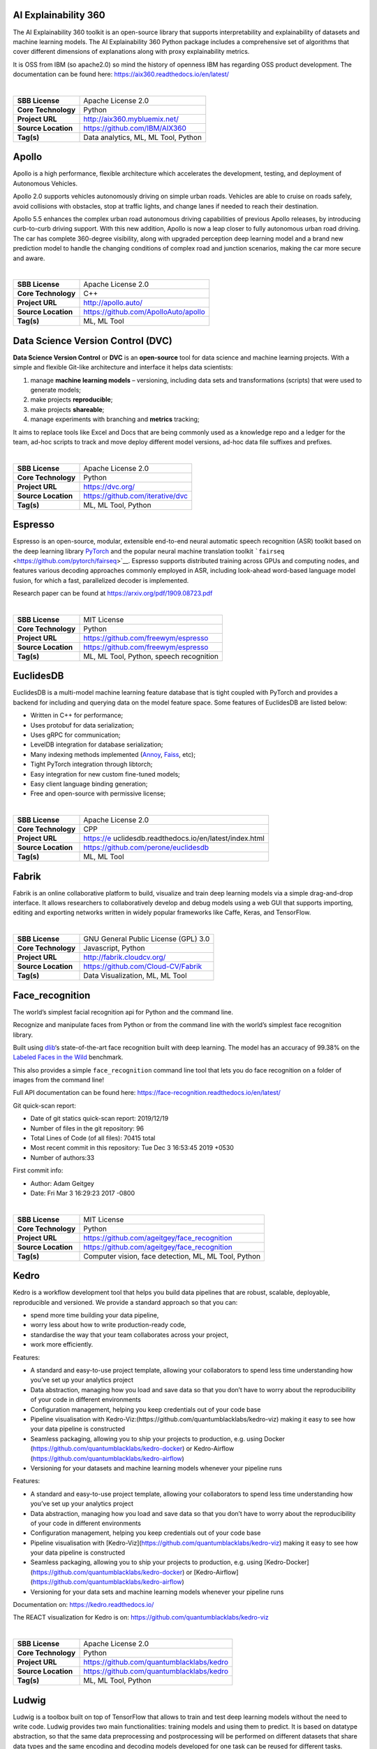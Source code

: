 AI Explainability 360
---------------------

The AI Explainability 360 toolkit is an open-source library that
supports interpretability and explainability of datasets and machine
learning models. The AI Explainability 360 Python package includes a
comprehensive set of algorithms that cover different dimensions of
explanations along with proxy explainability metrics.

It is OSS from IBM (so apache2.0) so mind the history of openness IBM
has regarding OSS product development. The documentation can be found
here: https://aix360.readthedocs.io/en/latest/

| 

=================== ===================================
**SBB License**     Apache License 2.0
**Core Technology** Python
**Project URL**     http://aix360.mybluemix.net/
**Source Location** https://github.com/IBM/AIX360
**Tag(s)**          Data analytics, ML, ML Tool, Python
=================== ===================================

Apollo
------

Apollo is a high performance, flexible architecture which accelerates
the development, testing, and deployment of Autonomous Vehicles.

Apollo 2.0 supports vehicles autonomously driving on simple urban roads.
Vehicles are able to cruise on roads safely, avoid collisions with
obstacles, stop at traffic lights, and change lanes if needed to reach
their destination.

Apollo 5.5 enhances the complex urban road autonomous driving
capabilities of previous Apollo releases, by introducing curb-to-curb
driving support. With this new addition, Apollo is now a leap closer to
fully autonomous urban road driving. The car has complete 360-degree
visibility, along with upgraded perception deep learning model and a
brand new prediction model to handle the changing conditions of complex
road and junction scenarios, making the car more secure and aware.

| 

=================== ====================================
**SBB License**     Apache License 2.0
**Core Technology** C++
**Project URL**     http://apollo.auto/
**Source Location** https://github.com/ApolloAuto/apollo
**Tag(s)**          ML, ML Tool
=================== ====================================

Data Science Version Control (DVC)
----------------------------------

**Data Science Version Control** or **DVC** is an **open-source** tool
for data science and machine learning projects. With a simple and
flexible Git-like architecture and interface it helps data scientists:

#. manage **machine learning models** – versioning, including data sets
   and transformations (scripts) that were used to generate models;
#. make projects **reproducible**;
#. make projects **shareable**;
#. manage experiments with branching and **metrics** tracking;

It aims to replace tools like Excel and Docs that are being commonly
used as a knowledge repo and a ledger for the team, ad-hoc scripts to
track and move deploy different model versions, ad-hoc data file
suffixes and prefixes.

| 

=================== ================================
**SBB License**     Apache License 2.0
**Core Technology** Python
**Project URL**     https://dvc.org/
**Source Location** https://github.com/iterative/dvc
**Tag(s)**          ML, ML Tool, Python
=================== ================================

Espresso
--------

Espresso is an open-source, modular, extensible end-to-end neural
automatic speech recognition (ASR) toolkit based on the deep learning
library `PyTorch <https://github.com/pytorch/pytorch>`__ and the popular
neural machine translation toolkit
```fairseq`` <https://github.com/pytorch/fairseq>`__. Espresso supports
distributed training across GPUs and computing nodes, and features
various decoding approaches commonly employed in ASR, including
look-ahead word-based language model fusion, for which a fast,
parallelized decoder is implemented.

Research paper can be found at https://arxiv.org/pdf/1909.08723.pdf

| 

=================== =======================================
**SBB License**     MIT License
**Core Technology** Python
**Project URL**     https://github.com/freewym/espresso
**Source Location** https://github.com/freewym/espresso
**Tag(s)**          ML, ML Tool, Python, speech recognition
=================== =======================================

EuclidesDB
----------

EuclidesDB is a multi-model machine learning feature database that is
tight coupled with PyTorch and provides a backend for including and
querying data on the model feature space. Some features of EuclidesDB
are listed below:

-  Written in C++ for performance;
-  Uses protobuf for data serialization;
-  Uses gRPC for communication;
-  LevelDB integration for database serialization;
-  Many indexing methods implemented
   (`Annoy <https://github.com/spotify/annoy>`__,
   `Faiss <https://github.com/facebookresearch/faiss>`__, etc);
-  Tight PyTorch integration through libtorch;
-  Easy integration for new custom fine-tuned models;
-  Easy client language binding generation;
-  Free and open-source with permissive license;

| 

+---------------------+-----------------------------------------------+
| **SBB License**     | Apache License 2.0                            |
+---------------------+-----------------------------------------------+
| **Core Technology** | CPP                                           |
+---------------------+-----------------------------------------------+
| **Project URL**     | https://e                                     |
|                     | uclidesdb.readthedocs.io/en/latest/index.html |
+---------------------+-----------------------------------------------+
| **Source Location** | https://github.com/perone/euclidesdb          |
+---------------------+-----------------------------------------------+
| **Tag(s)**          | ML, ML Tool                                   |
+---------------------+-----------------------------------------------+

Fabrik
------

Fabrik is an online collaborative platform to build, visualize and train
deep learning models via a simple drag-and-drop interface. It allows
researchers to collaboratively develop and debug models using a web GUI
that supports importing, editing and exporting networks written in
widely popular frameworks like Caffe, Keras, and TensorFlow.

| 

=================== ====================================
**SBB License**     GNU General Public License (GPL) 3.0
**Core Technology** Javascript, Python
**Project URL**     http://fabrik.cloudcv.org/
**Source Location** https://github.com/Cloud-CV/Fabrik
**Tag(s)**          Data Visualization, ML, ML Tool
=================== ====================================

Face_recognition
----------------

The world’s simplest facial recognition api for Python and the command
line.

Recognize and manipulate faces from Python or from the command line with
the world’s simplest face recognition library.

Built using `dlib <http://dlib.net/>`__\ ‘s state-of-the-art face
recognition built with deep learning. The model has an accuracy of
99.38% on the `Labeled Faces in the
Wild <http://vis-www.cs.umass.edu/lfw/>`__ benchmark.

This also provides a simple ``face_recognition`` command line tool that
lets you do face recognition on a folder of images from the command
line!

Full API documentation can be found here:
https://face-recognition.readthedocs.io/en/latest/

Git quick-scan report:

-  Date of git statics quick-scan report: 2019/12/19
-  Number of files in the git repository: 96
-  Total Lines of Code (of all files): 70415 total
-  Most recent commit in this repository: Tue Dec 3 16:53:45 2019 +0530
-  Number of authors:33

First commit info:

-  Author: Adam Geitgey
-  Date: Fri Mar 3 16:29:23 2017 -0800

| 

=================== ====================================================
**SBB License**     MIT License
**Core Technology** Python
**Project URL**     https://github.com/ageitgey/face_recognition
**Source Location** https://github.com/ageitgey/face_recognition
**Tag(s)**          Computer vision, face detection, ML, ML Tool, Python
=================== ====================================================

Kedro
-----

Kedro is a workflow development tool that helps you build data pipelines
that are robust, scalable, deployable, reproducible and versioned. We
provide a standard approach so that you can:

-  spend more time building your data pipeline,
-  worry less about how to write production-ready code,
-  standardise the way that your team collaborates across your project,
-  work more efficiently.

Features:

-  A standard and easy-to-use project template, allowing your
   collaborators to spend less time understanding how you’ve set up your
   analytics project
-  Data abstraction, managing how you load and save data so that you
   don’t have to worry about the reproducibility of your code in
   different environments
-  Configuration management, helping you keep credentials out of your
   code base
-  Pipeline visualisation with
   Kedro-Viz:(https://github.com/quantumblacklabs/kedro-viz) making it
   easy to see how your data pipeline is constructed
-  Seamless packaging, allowing you to ship your projects to production,
   e.g. using Docker (https://github.com/quantumblacklabs/kedro-docker)
   or Kedro-Airflow (https://github.com/quantumblacklabs/kedro-airflow)
-  Versioning for your datasets and machine learning models whenever
   your pipeline runs

Features:

-  A standard and easy-to-use project template, allowing your
   collaborators to spend less time understanding how you’ve set up your
   analytics project
-  Data abstraction, managing how you load and save data so that you
   don’t have to worry about the reproducibility of your code in
   different environments
-  Configuration management, helping you keep credentials out of your
   code base
-  Pipeline visualisation with
   [Kedro-Viz](https://github.com/quantumblacklabs/kedro-viz) making it
   easy to see how your data pipeline is constructed
-  Seamless packaging, allowing you to ship your projects to production,
   e.g. using
   [Kedro-Docker](https://github.com/quantumblacklabs/kedro-docker) or
   [Kedro-Airflow](https://github.com/quantumblacklabs/kedro-airflow)
-  Versioning for your data sets and machine learning models whenever
   your pipeline runs

Documentation on: https://kedro.readthedocs.io/

The REACT visualization for Kedro is on:
`https://github.com/quantumblacklabs/kedro-viz <http://%20https://github.com/quantumblacklabs/kedro-viz%20>`__

| 

=================== =========================================
**SBB License**     Apache License 2.0
**Core Technology** Python
**Project URL**     https://github.com/quantumblacklabs/kedro
**Source Location** https://github.com/quantumblacklabs/kedro
**Tag(s)**          ML, ML Tool, Python
=================== =========================================

Ludwig
------

Ludwig is a toolbox built on top of TensorFlow that allows to train and
test deep learning models without the need to write code. Ludwig
provides two main functionalities: training models and using them to
predict. It is based on datatype abstraction, so that the same data
preprocessing and postprocessing will be performed on different datasets
that share data types and the same encoding and decoding models
developed for one task can be reused for different tasks.

All you need to provide is a CSV file containing your data, a list of
columns to use as inputs, and a list of columns to use as outputs,
Ludwig will do the rest. Simple commands can be used to train models
both locally and in a distributed way, and to use them to predict on new
data.

A programmatic API is also available in order to use Ludwig from your
python code. A suite of visualization tools allows you to analyze
models’ training and test performance and to compare them.

Ludwig is built with extensibility principles in mind and is based on
data type abstractions, making it easy to add support for new data types
as well as new model architectures.

It can be used by practitioners to quickly train and test deep learning
models as well as by researchers to obtain strong baselines to compare
against and have an experimentation setting that ensures comparability
by performing standard data preprocessing and visualization.

| 

=================== ==============================
**SBB License**     Apache License 2.0
**Core Technology** Python
**Project URL**     https://uber.github.io/ludwig/
**Source Location** https://github.com/uber/ludwig
**Tag(s)**          ML, ML Tool
=================== ==============================

makesense.ai
------------

makesense.ai is a free to use online tool for labelling photos. Thanks
to the use of a browser it does not require any complicated installation
– just visit the website and you are ready to go. It also doesn’t matter
which operating system you’re running on – we do our best to be truly
cross-platform. It is perfect for small computer vision deeplearning
projects, making the process of preparing a dataset much easier and
faster.

| 

=================== ======================================
**SBB License**     GNU General Public License (GPL) 3.0
**Core Technology** Typescript
**Project URL**     https://www.makesense.ai/
**Source Location** https://github.com/SkalskiP/make-sense
**Tag(s)**          Computer vision, ML, ML Tool, Photos
=================== ======================================

MLflow
------

MLflow offers a way to simplify ML development by making it easy to
track, reproduce, manage, and deploy models. MLflow (currently in alpha)
is an open source platform designed to manage the entire machine
learning lifecycle and work with any machine learning library. It
offers:

-  Record and query experiments: code, data, config, results
-  Packaging format for reproducible runs on any platform
-  General format for sending models to diverse deploy tools

| 

=================== ================================
**SBB License**     Apache License 2.0
**Core Technology** Python
**Project URL**     https://mlflow.org/
**Source Location** https://github.com/mlflow/mlflow
**Tag(s)**          ML, ML Tool, Python
=================== ================================

MLPerf
------

A broad ML benchmark suite for measuring performance of ML software
frameworks, ML hardware accelerators, and ML cloud platforms.

The MLPerf effort aims to build a common set of benchmarks that enables
the machine learning (ML) field to measure system performance for both
training and inference from mobile devices to cloud services. We believe
that a widely accepted benchmark suite will benefit the entire
community, including researchers, developers, builders of machine
learning frameworks, cloud service providers, hardware manufacturers,
application providers, and end users.

| 

=================== ===================================
**SBB License**     MIT License
**Core Technology** Python
**Project URL**     https://mlperf.org/
**Source Location** https://github.com/mlperf/reference
**Tag(s)**          ML, ML Tool, Performance
=================== ===================================

ModelDB
-------

A system to manage machine learning models.

ModelDB is an end-to-end system to manage machine learning models. It
ingests models and associated metadata as models are being trained,
stores model data in a structured format, and surfaces it through a
web-frontend for rich querying. ModelDB can be used with any ML
environment via the ModelDB Light API. ModelDB native clients can be
used for advanced support in spark.ml and scikit-learn.

The ModelDB frontend provides rich summaries and graphs showing model
data. The frontend provides functionality to slice and dice this data
along various attributes (e.g. operations like filter by hyperparameter,
group by datasets) and to build custom charts showing model performance.

| 

=================== =================================
**SBB License**     MIT License
**Core Technology** Python, Javascript
**Project URL**     https://mitdbg.github.io/modeldb/
**Source Location** https://github.com/mitdbg/modeldb
**Tag(s)**          Administration, ML, ML Tool
=================== =================================

Netron
------

Netron is a viewer for neural network, deep learning and machine
learning models.

Netron supports `ONNX <http://onnx.ai>`__ (``.onnx``, ``.pb``), Keras
(``.h5``, ``.keras``), CoreML (``.mlmodel``) and TensorFlow Lite
(``.tflite``). Netron has experimental support for Caffe
(``.caffemodel``), Caffe2 (``predict_net.pb``), MXNet
(``-symbol.json``), TensorFlow.js (``model.json``, ``.pb``) and
TensorFlow (``.pb``, ``.meta``).

| 

=================== ====================================
**SBB License**     GNU General Public License (GPL) 2.0
**Core Technology** Python, Javascript
**Project URL**     https://www.lutzroeder.com/ai/
**Source Location** https://github.com/lutzroeder/Netron
**Tag(s)**          Data viewer, ML, ML Tool
=================== ====================================

NLP Architect
-------------

NLP Architect is an open-source Python library for exploring the
state-of-the-art deep learning topologies and techniques for natural
language processing and natural language understanding. It is intended
to be a platform for future research and collaboration.

Features:

-  Core NLP models used in many NLP tasks and useful in many NLP
   applications
-  Novel NLU models showcasing novel topologies and techniques
-  Optimized NLP/NLU models showcasing different optimization algorithms
   on neural NLP/NLU models
-  Model-oriented design:

   -  Train and run models from command-line.
   -  API for using models for inference in python.
   -  Procedures to define custom processes for training, inference or
      anything related to processing.
   -  CLI sub-system for running procedures

-  Based on optimized Deep Learning frameworks:

   -  `TensorFlow <https://www.tensorflow.org/>`__
   -  `PyTorch <https://pytorch.org/>`__
   -  `Dynet <https://dynet.readthedocs.io/en/latest/>`__

-  Essential utilities for working with NLP models – Text/String
   pre-processing, IO, data-manipulation, metrics, embeddings.

| 

=================== ===============================================
**SBB License**     Apache License 2.0
**Core Technology** Python
**Project URL**     http://nlp_architect.nervanasys.com/
**Source Location** https://github.com/NervanaSystems/nlp-architect
**Tag(s)**          ML, ML Tool, NLP, Python
=================== ===============================================

ONNX
----

ONNX provides an open source format for AI models. It defines an
extensible computation graph model, as well as definitions of built-in
operators and standard data types. Initially we focus on the
capabilities needed for inferencing (evaluation).

Open Neural Network Exchange (ONNX) is an open standard format for
representing machine learning models. ONNX is supported by a community
of partners who have implemented it in many frameworks and tools.

Caffe2, PyTorch, Microsoft Cognitive Toolkit, Apache MXNet and other
tools are developing ONNX support. Enabling interoperability between
different frameworks and streamlining the path from research to
production will increase the speed of innovation in the AI community. We
are an early stage and we invite the community to submit feedback and
help us further evolve ONNX.

Companies behind ONNX are AWS, Facebook and Microsoft Corporation and
more.

| 

=================== ============================
**SBB License**     MIT License
**Core Technology** Python
**Project URL**     http://onnx.ai/
**Source Location** https://github.com/onnx/onnx
**Tag(s)**          ML, ML Tool
=================== ============================

OpenML
------

OpenML is an on-line machine learning platform for sharing and
organizing data, machine learning algorithms and experiments. It claims
to be designed to create a frictionless, networked ecosystem, so that
you can readily integrate into your existing
processes/code/environments. It also allows people from all over the
world to collaborate and build directly on each other’s latest ideas,
data and results, irrespective of the tools and infrastructure they
happen to use. So nice ideas to build an open science movement. The
people behind OpemML are mostly (data)scientist. So using this product
for real world business use cases will take some extra effort.

Altrhough OpenML is exposed as an foundation based on openness, a quick
inspection learned that the OpenML platform  is not as open as you want.
Also the OSS software is not created to be run on premise. So be aware
when doing large (time) investments into this OpenML platform.

| 

=================== ==================================================
**SBB License**     BSD License 2.0 (3-clause, New or Revised) License
**Core Technology** Java
**Project URL**     https://openml.org
**Source Location** https://github.com/openml/OpenML
**Tag(s)**          ML, ML Tool
=================== ==================================================

Orange
------

Orange is a comprehensive, component-based software suite for machine
learning and data mining, developed at Bioinformatics Laboratory.

Orange is available by default on Anaconda Navigator dashboard.
`Orange <http://orange.biolab.si/>`__ is a component-based data mining
software. It includes a range of data visualization, exploration,
preprocessing and modeling techniques. It can be used through a nice and
intuitive user interface or, for more advanced users, as a module for
the Python programming language.

One of the nice features is the option for visual programming. Can you
do visual interactive data exploration for rapid qualitative analysis
with clean visualizations. The graphic user interface allows you to
focus on exploratory data analysis instead of coding, while clever
defaults make fast prototyping of a data analysis workflow extremely
easy.

 

 

| 

=================== =======================================
**SBB License**     GNU General Public License (GPL) 3.0
**Core Technology** 
**Project URL**     https://orange.biolab.si/
**Source Location** https://github.com/biolab/orange3
**Tag(s)**          Data Visualization, ML, ML Tool, Python
=================== =======================================

PySyft
------

| A library for encrypted, privacy preserving deep learning. PySyft is a
  Python library for secure, private Deep Learning. PySyft decouples
  private data from model training, using `Multi-Party Computation
  (MPC) <https://en.wikipedia.org/wiki/Secure_multi-party_computation>`__
  within PyTorch. View the paper on
  `Arxiv <https://arxiv.org/abs/1811.04017>`__.

| 

=================== ===================================
**SBB License**     Apache License 2.0
**Core Technology** Python
**Project URL**     https://github.com/OpenMined/PySyft
**Source Location** https://github.com/OpenMined/PySyft
**Tag(s)**          ML, ML Tool, Python, Security
=================== ===================================

RAPIDS
------

The RAPIDS suite of software libraries gives you the freedom to execute
end-to-end data science and analytics pipelines entirely on GPUs. It
relies on `NVIDIA® CUDA® <https://developer.nvidia.com/cuda-toolkit>`__
primitives for low-level compute optimization, but exposes that GPU
parallelism and high-bandwidth memory speed through user-friendly Python
interfaces.

RAPIDS also focuses on common data preparation tasks for analytics and
data science. This includes a familiar DataFrame API that integrates
with a variety of machine learning algorithms for end-to-end pipeline
accelerations without paying typical serialization costs–. RAPIDS also
includes support for multi-node, multi-GPU deployments, enabling vastly
accelerated processing and training on much larger dataset sizes.

| 

=================== ============================
**SBB License**     Apache License 2.0
**Core Technology** C++
**Project URL**     http://rapids.ai/
**Source Location** https://github.com/rapidsai/
**Tag(s)**          ML, ML Hosting, ML Tool
=================== ============================

SHAP
----

**SHAP (SHapley Additive exPlanations)** is a unified approach to
explain the output of any machine learning model. SHAP connects game
theory with local explanations, uniting several previous methods [1-7]
and representing the only possible consistent and locally accurate
additive feature attribution method based on expectations (see our
`papers <https://github.com/slundberg/shap#citations>`__ for details and
citations).

There are also sample notebooks that demonstrate different use cases for
SHAP in the github repro.

| 

=================== =================================
**SBB License**     MIT License
**Core Technology** Python
**Project URL**     https://github.com/slundberg/shap
**Source Location** https://github.com/slundberg/shap
**Tag(s)**          ML, ML Tool
=================== =================================

Skater
------

Skater is a python package for model agnostic interpretation of
predictive models. With Skater, you can unpack the internal mechanics of
arbitrary models; as long as you can obtain inputs, and use a function
to obtain outputs, you can use Skater to learn about the models internal
decision policies.

The project was started as a research idea to find ways to enable better
interpretability(preferably human interpretability) to predictive “black
boxes” both for researchers and practioners.

Documentation at: https://datascienceinc.github.io/Skater/overview.html

| 

=================== ==================================================
**SBB License**     MIT License
**Core Technology** Python
**Project URL**     https://www.datascience.com/resources/tools/skater
**Source Location** https://github.com/datascienceinc/Skater
**Tag(s)**          ML, ML Tool
=================== ==================================================

Snorkel
-------

Snorkel is a system for rapidly **creating, modeling, and managing
training data**, currently focused on accelerating the development of
*structured or “dark” data extraction applications* for domains in which
large labeled training sets are not available or easy to obtain.

| 

=================== =======================================
**SBB License**     Apache License 2.0
**Core Technology** Python
**Project URL**     https://www.snorkel.org/
**Source Location** https://github.com/HazyResearch/snorkel
**Tag(s)**          ML, ML Tool
=================== =======================================

Streamlit
---------

The fastest way to build custom ML tools. Streamlit lets you create apps
for your machine learning projects with deceptively simple Python
scripts. It supports hot-reloading, so your app updates live as you edit
and save your file. No need to mess with HTTP requests, HTML,
JavaScript, etc. All you need is your favorite editor and a browser.

Documentation on: https://streamlit.io/docs/

| 

=================== =============================================
**SBB License**     Apache License 2.0
**Core Technology** Javascipt, Python
**Project URL**     https://streamlit.io/
**Source Location** https://github.com/streamlit/streamlit
**Tag(s)**          ML, ML Framework, ML Hosting, ML Tool, Python
=================== =============================================

TensorWatch
-----------

TensorWatch is a debugging and visualization tool designed for data
science, deep learning and reinforcement learning from Microsoft
Research. It works in Jupyter Notebook to show real-time visualizations
of your machine learning training and perform several other key analysis
tasks for your models and data.

TensorWatch is designed to be flexible and extensible so you can also
build your own custom visualizations, UIs, and dashboards. Besides
traditional “what-you-see-is-what-you-log” approach, it also has a
unique capability to execute arbitrary queries against your live ML
training process, return a stream as a result of the query and view this
stream using your choice of a visualizer (we call this `Lazy Logging
Mode <https://github.com/microsoft/tensorwatch#lazy-logging-mode%5D>`__).

TensorWatch is under heavy development with a goal of providing a
platform for debugging machine learning in one easy to use, extensible,
and hackable package.

| 

=================== ========================================
**SBB License**     MIT License
**Core Technology** Python
**Project URL**     https://github.com/microsoft/tensorwatch
**Source Location** https://github.com/microsoft/tensorwatch
**Tag(s)**          ML, ML Tool
=================== ========================================

VisualDL
--------

VisualDL is an open-source cross-framework web dashboard that richly
visualizes the performance and data flowing through your neural network
training. VisualDL is a deep learning visualization tool that can help
design deep learning jobs. It includes features such as scalar,
parameter distribution, model structure and image visualization.

| 

=================== ========================================
**SBB License**     Apache License 2.0
**Core Technology** C++
**Project URL**     http://visualdl.paddlepaddle.org/
**Source Location** https://github.com/PaddlePaddle/VisualDL
**Tag(s)**          ML, ML Tool
=================== ========================================

What-If Tool
------------

The `What-If Tool <https://pair-code.github.io/what-if-tool>`__ (WIT)
provides an easy-to-use interface for expanding understanding of a
black-box ML model. With the plugin, you can perform inference on a
large set of examples and immediately visualize the results in a variety
of ways. Additionally, examples can be edited manually or
programatically and re-run through the model in order to see the results
of the changes. It contains tooling for investigating model performance
and fairness over subsets of a dataset.

The purpose of the tool is that give people a simple, intuitive, and
powerful way to play with a trained ML model on a set of data through a
visual interface with absolutely no code required.

| 

+---------------------+-----------------------------------------------+
| **SBB License**     | Apache License 2.0                            |
+---------------------+-----------------------------------------------+
| **Core Technology** | Python                                        |
+---------------------+-----------------------------------------------+
| **Project URL**     | https://pair-code.github.io/what-if-tool/     |
+---------------------+-----------------------------------------------+
| **Source Location** | https                                         |
|                     | ://github.com/tensorflow/tensorboard/tree/mas |
|                     | ter/tensorboard/plugins/interactive_inference |
+---------------------+-----------------------------------------------+
| **Tag(s)**          | ML, ML Tool                                   |
+---------------------+-----------------------------------------------+
